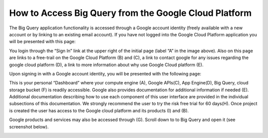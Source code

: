 =======================================================
How to Access Big Query from the Google Cloud Platform
=======================================================

The Big Query application functionality is accessed through a Google account identity (freely available with a new account or by linking to an existing email account). If you have not logged into the Google Cloud Platform application you will be presented with this page:

.. image:: SignIntoGCP.png
   :scale: 50
   :align: center

You login through the “Sign In” link at the upper right of the initial page (label “A” in the image above). Also on this page are links to a free-trail on the Google Cloud Platform (B) and (C), a link to contact google for any issues regarding the google cloud platform (D), a link to more information about why use Google Cloud platform (E).




Upon signing in with a Google account identity, you will be presented with the following page:

.. image:: GCPDashboard.png
   :scale: 50
   :align: center
   
This is your personal “Dashboard” where your compute engine (A), Google APIs(C), App Engine(D), Big Query, cloud storage bucket (F) is readily accessible. Google also provides documentation for additional information if needed (E). Additional documentation describing how to use each component of this user interface are provided in the individual subsections of this documentation.
We strongly recommend the user to try the risk free trial for 60 days(H). Once project is created the user has access to the Google cloud platform and its products (I) and (B). 

Google products and services may also be accessed through (G). Scroll down to to Big Query and open it (see screenshot below).

.. image:: BigQuerySelect.png
   :scale: 50
   :align: center
